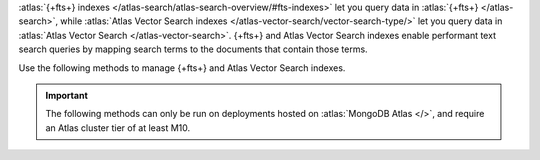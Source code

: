 :atlas:`{+fts+} indexes </atlas-search/atlas-search-overview/#fts-indexes>` let you query data
in :atlas:`{+fts+} </atlas-search>`, while :atlas:`Atlas Vector Search indexes </atlas-vector-search/vector-search-type/>` 
let you query data in :atlas:`Atlas Vector Search </atlas-vector-search>`. {+fts+} and
Atlas Vector Search indexes enable performant
text search queries by mapping search terms to the documents that
contain those terms.

Use the following methods to manage {+fts+} and Atlas Vector Search indexes.

.. important::

   The following methods can only be run on deployments hosted on
   :atlas:`MongoDB Atlas </>`, and require an Atlas cluster tier of at
   least M10.
